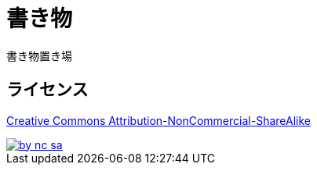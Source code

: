 = 書き物

書き物置き場

== ライセンス

https://creativecommons.org/licenses/by-nc-sa/4.0[Creative Commons Attribution-NonCommercial-ShareAlike]

[link=https://creativecommons.org/licenses/by-nc-sa/4.0]
image::https://mirrors.creativecommons.org/presskit/buttons/88x31/svg/by-nc-sa.svg[]